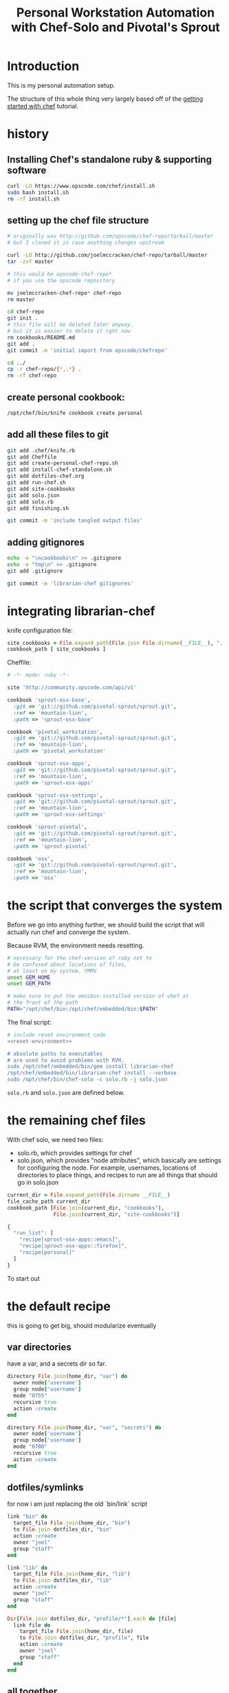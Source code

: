 #+PROPERTY: header-args :mkdirp yes
#+STARTUP: showall
#+TITLE: Personal Workstation Automation with Chef-Solo and Pivotal's Sprout
* COMMENT meta
** running these scripts
   1. tangle.
   2. run install-chef-standalone.sh
   3. run create-personal-chef-repo.sh
   4. run run-chef.sh
   5. run finishing.sh
   After the inital set up, simply tangling/and running run-chef
   should work.
** resetting
   rm -rf !(dotfiles-chef.org) .*
* Introduction
  This is my personal automation setup.

  The structure of this whole thing very largely based off of
  the [[http://gettingstartedwithchef.com/first-steps-with-chef.html][getting started with chef]] tutorial.
* history
** Installing Chef's standalone ruby & supporting software
#+BEGIN_SRC sh
curl -LO https://www.opscode.com/chef/install.sh
sudo bash install.sh
rm -rf install.sh
#+END_SRC
** setting up the chef file structure
#+BEGIN_SRC sh
  # originally was http://github.com/opscode/chef-repo/tarball/master
  # but I cloned it in case anything changes upstream

  curl -LO http://github.com/joelmccracken/chef-repo/tarball/master
  tar -zxf master

  # this would be opscode-chef-repo*
  # if you use the opscode repository

  mv joelmccracken-chef-repo* chef-repo
  rm master
#+END_SRC
#+BEGIN_SRC sh
  cd chef-repo
  git init .
  # this file will be deleted later anyway,
  # but it is easier to delete it rght now
  rm cookbooks/README.md
  git add .
  git commit -m 'initial import from opscode/chefrepo'
#+END_SRC
#+BEGIN_SRC sh
  cd ../
  cp -r chef-repo/{*,.*} .
  rm -rf chef-repo
#+END_SRC
** create personal cookbook:
#+BEGIN_SRC sh
  /opt/chef/bin/knife cookbook create personal
#+END_SRC
** add all these files to git
#+BEGIN_SRC sh
  git add .chef/knife.rb
  git add Cheffile
  git add create-personal-chef-repo.sh
  git add install-chef-standalone.sh
  git add dotfiles-chef.org
  git add run-chef.sh
  git add site-cookbooks
  git add solo.json
  git add solo.rb
  git add finishing.sh

  git commit -m 'include tangled output files'
#+END_SRC
** adding gitignores
#+BEGIN_SRC sh
  echo -e "\ncookbooks\n" >> .gitignore
  echo -e "tmp\n" >> .gitignore
  git add .gitignore

  git commit -m 'librarian-chef gitignores'
#+END_SRC
* integrating librarian-chef

knife configuration file:

#+BEGIN_SRC ruby :tangle ./.chef/knife.rb
  site_cookbooks = File.expand_path(File.join File.dirname(__FILE__), "../", "site-cookbooks")
  cookbook_path [ site_cookbooks ]
#+END_SRC

Cheffile:

#+BEGIN_SRC ruby :tangle ./Cheffile
  # -*- mode: ruby -*-

  site 'http://community.opscode.com/api/v1'

  cookbook 'sprout-osx-base',
    :git => 'git://github.com/pivotal-sprout/sprout.git',
    :ref => 'mountain-lion',
    :path => 'sprout-osx-base'

  cookbook 'pivotal_workstation',
    :git => 'git://github.com/pivotal-sprout/sprout.git',
    :ref => 'mountain-lion',
    :path => 'pivotal_workstation'

  cookbook 'sprout-osx-apps',
    :git => 'git://github.com/pivotal-sprout/sprout.git',
    :ref => 'mountain-lion',
    :path => 'sprout-osx-apps'

  cookbook 'sprout-osx-settings',
    :git => 'git://github.com/pivotal-sprout/sprout.git',
    :ref => 'mountain-lion',
    :path => 'sprout-osx-settings'

  cookbook 'sprout-pivotal',
    :git => 'git://github.com/pivotal-sprout/sprout.git',
    :ref => 'mountain-lion',
    :path => 'sprout-pivotal'

  cookbook 'osx',
    :git => 'git://github.com/pivotal-sprout/sprout.git',
    :ref => 'mountain-lion',
    :path => 'osx'
#+END_SRC


* the script that converges the system

Before we go into anything further, we should build the script that
will actually run chef and converge the system.

Because RVM, the environment needs resetting.

#+NAME: reset-environment
#+BEGIN_SRC sh
  # necessary for the chef-version of ruby not to
  # be confused about locations of files,
  # at least on my system. YMMV
  unset GEM_HOME
  unset GEM_PATH

  # make sure to put the omnibus-installed version of chef at
  # the front of the path
  PATH="/opt/chef/bin:/opt/chef/embedded/bin:$PATH"
#+END_SRC

The final script:

#+BEGIN_SRC sh :tangle ./run-chef.sh :shebang "#!/bin/bash" :noweb yes
  # include reset environment code
  <<reset-environment>>

  # absolute paths to executables
  # are used to avoid problems with RVM.
  sudo /opt/chef/embedded/bin/gem install librarian-chef
  /opt/chef/embedded/bin/librarian-chef install --verbose
  sudo /opt/chef/bin/chef-solo -c solo.rb -j solo.json
#+END_SRC

~solo.rb~ and ~solo.json~ are defined below.

* the remaining chef files
With chef solo, we need two files:
- solo.rb, which provides settings for chef
- solo.json, which provides "node attributes", which basically are
  settings for configuring the node. For example, usernames, locations
  of directories to place things, and recipes to run are all things
  that should go in solo.json

#+BEGIN_SRC ruby :tangle ./solo.rb
  current_dir = File.expand_path(File.dirname __FILE__)
  file_cache_path current_dir
  cookbook_path [File.join(current_dir, "cookbooks"),
                 File.join(current_dir, "site-cookbooks")]
#+END_SRC

#+BEGIN_SRC js :tangle ./solo.json
  {
    "run_list": [
      "recipe[sprout-osx-apps::emacs]",
      "recipe[sprout-osx-apps::firefox]",
      "recipe[personal]"
    ]
  }
#+END_SRC

To start out
* the default recipe
this is going to get big, should modularize eventually
** var directories

have a var, and a secrets dir so far.
#+NAME: var-directories
#+BEGIN_SRC ruby
  directory File.join(home_dir, "var") do
    owner node['username']
    group node['username']
    mode "0755"
    recursive true
    action :create
  end

  directory File.join(home_dir, "var", "secrets") do
    owner node['username']
    group node['username']
    mode "0700"
    recursive true
    action :create
  end
#+END_SRC
** dotfiles/symlinks
for now i am just replacing the old `bin/link` script

#+name: dotfiles-symlinks
#+BEGIN_SRC ruby
  link "bin" do
    target_file File.join(home_dir, "bin")
    to File.join dotfiles_dir, "bin"
    action :create
    owner "joel"
    group "staff"
  end

  link "lib" do
    target_file File.join(home_dir, "lib")
    to File.join dotfiles_dir, "lib"
    action :create
    owner "joel"
    group "staff"
  end

  Dir[File.join dotfiles_dir, "profile/*"].each do |file|
    link file do
      target_file File.join(home_dir, file)
      to File.join dotfiles_dir, "profile", file
      action :create
      owner "joel"
      group "staff"
    end
  end
#+END_SRC
** all together
#+BEGIN_SRC ruby :noweb yes :tangle ./site-cookbooks/personal/recipes/default.rb
  #
  # default recipe
  #

  home_dir = Dir.home(node['username'])
  dotfiles_dir = File.expand_path(File.join(File.expand_path(__FILE__), "../../../../"))

  <<var-directories>>

  <<dotfiles-symlinks>>
#+END_SRC

#+BEGIN_SRC ruby :tangle ./site-cookbooks/personal/attributes/default.rb
default['username'] = 'joel'
#+END_SRC
* tests
** Running tests:
#+BEGIN_SRC sh :tangle ./run-tests.sh :shebang "#!/bin/bash" :noweb yes
  /opt/chef/embedded/bin/ruby test/var_directories_test.rb
#+END_SRC

** Test file:
#+BEGIN_SRC ruby :tangle ./test/var_directories_test.rb
  require 'minitest/autorun'
  require 'minitest/pride'

  describe "directories" do
    it "has a ~/var directory" do
      assert dir_exists?("~/var")
    end
    it "has a secrets directory" do
      assert dir_exists?("~/var/secrets")
    end
    it "has a secrets directory" do
      assert dir_exists?("~/var/secrets")
    end
  end

  describe "apps" do
    it "has emacs" do
      assert dir_exists?("/Applications/Emacs.app")
    end

    it "has firefox" do
      assert dir_exists?("/Applications/Firefox.app")
    end
  end

  def dir_exists? dir
    Dir.exists? File.expand_path(dir)
  end
#+END_SRC

* resources


http://gettingstartedwithchef.com/first-steps-with-chef.html
http://docs.opscode.com/install_omnibus.html
http://www.getchef.com/chef/install/


